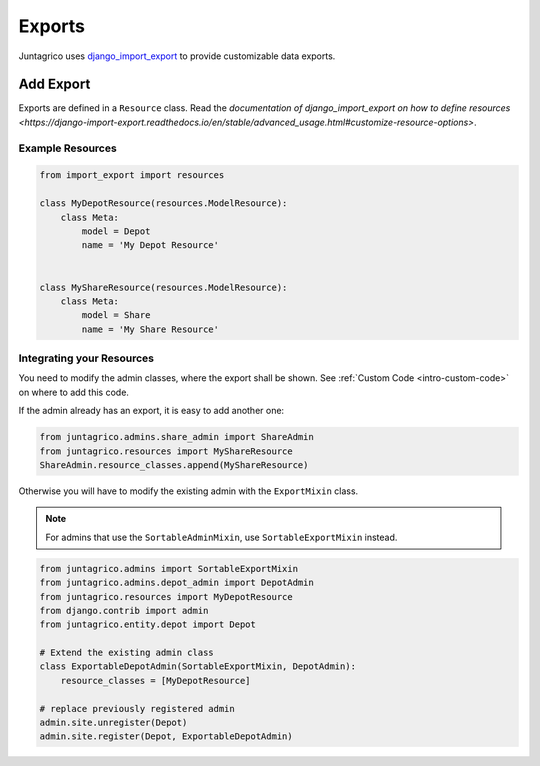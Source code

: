 .. _reference-exports:

Exports
=======

Juntagrico uses `django_import_export <https://django-import-export.readthedocs.io/en/stable/>`_ to provide customizable data exports.

Add Export
----------

Exports are defined in a ``Resource`` class.
Read the `documentation of django_import_export on how to define resources <https://django-import-export.readthedocs.io/en/stable/advanced_usage.html#customize-resource-options>`.

Example Resources
^^^^^^^^^^^^^^^^^

.. code-block:: python

    from import_export import resources

    class MyDepotResource(resources.ModelResource):
        class Meta:
            model = Depot
            name = 'My Depot Resource'


    class MyShareResource(resources.ModelResource):
        class Meta:
            model = Share
            name = 'My Share Resource'



Integrating your Resources
^^^^^^^^^^^^^^^^^^^^^^^^^^

You need to modify the admin classes, where the export shall be shown. See :ref:`Custom Code <intro-custom-code>` on where to add this code.

If the admin already has an export, it is easy to add another one:

.. code-block:: python

    from juntagrico.admins.share_admin import ShareAdmin
    from juntagrico.resources import MyShareResource
    ShareAdmin.resource_classes.append(MyShareResource)

Otherwise you will have to modify the existing admin with the ``ExportMixin`` class.

.. note::
    For admins that use the ``SortableAdminMixin``, use ``SortableExportMixin`` instead.

.. code-block:: python

        from juntagrico.admins import SortableExportMixin
        from juntagrico.admins.depot_admin import DepotAdmin
        from juntagrico.resources import MyDepotResource
        from django.contrib import admin
        from juntagrico.entity.depot import Depot

        # Extend the existing admin class
        class ExportableDepotAdmin(SortableExportMixin, DepotAdmin):
            resource_classes = [MyDepotResource]

        # replace previously registered admin
        admin.site.unregister(Depot)
        admin.site.register(Depot, ExportableDepotAdmin)
